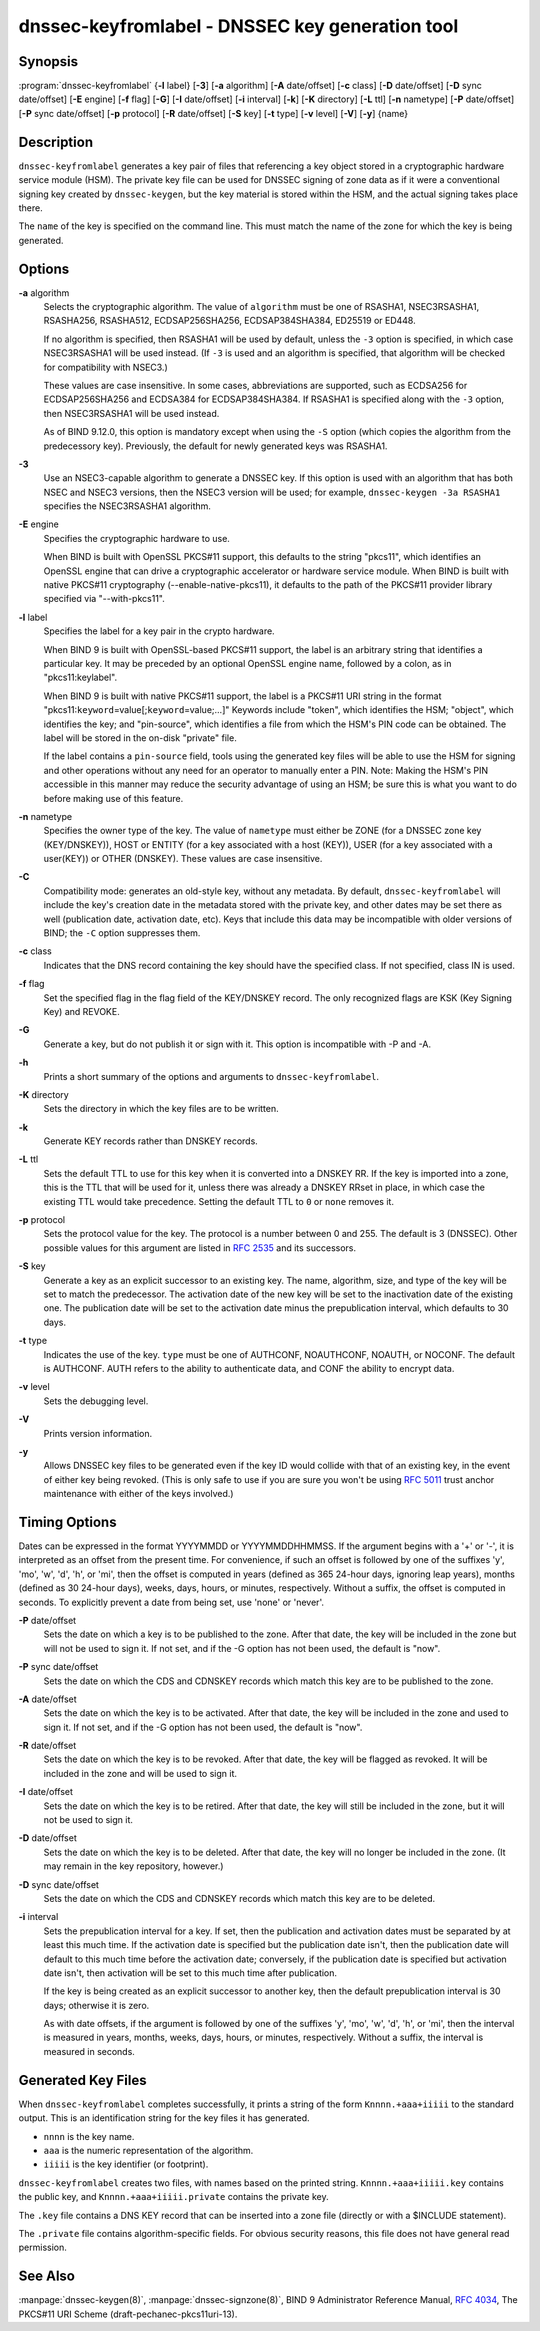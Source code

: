 .. 
   Copyright (C) Internet Systems Consortium, Inc. ("ISC")
   
   This Source Code Form is subject to the terms of the Mozilla Public
   License, v. 2.0. If a copy of the MPL was not distributed with this
   file, you can obtain one at https://mozilla.org/MPL/2.0/.
   
   See the COPYRIGHT file distributed with this work for additional
   information regarding copyright ownership.

..
   Copyright (C) Internet Systems Consortium, Inc. ("ISC")

   This Source Code Form is subject to the terms of the Mozilla Public
   License, v. 2.0. If a copy of the MPL was not distributed with this
   file, You can obtain one at http://mozilla.org/MPL/2.0/.

   See the COPYRIGHT file distributed with this work for additional
   information regarding copyright ownership.


.. highlight: console

.. _man_dnssec-keyfromlabel:

dnssec-keyfromlabel - DNSSEC key generation tool
------------------------------------------------

Synopsis
~~~~~~~~

:program:`dnssec-keyfromlabel` {**-l** label} [**-3**] [**-a** algorithm] [**-A** date/offset] [**-c** class] [**-D** date/offset] [**-D** sync date/offset] [**-E** engine] [**-f** flag] [**-G**] [**-I** date/offset] [**-i** interval] [**-k**] [**-K** directory] [**-L** ttl] [**-n** nametype] [**-P** date/offset] [**-P** sync date/offset] [**-p** protocol] [**-R** date/offset] [**-S** key] [**-t** type] [**-v** level] [**-V**] [**-y**] {name}

Description
~~~~~~~~~~~

``dnssec-keyfromlabel`` generates a key pair of files that referencing a
key object stored in a cryptographic hardware service module (HSM). The
private key file can be used for DNSSEC signing of zone data as if it
were a conventional signing key created by ``dnssec-keygen``, but the
key material is stored within the HSM, and the actual signing takes
place there.

The ``name`` of the key is specified on the command line. This must
match the name of the zone for which the key is being generated.

Options
~~~~~~~

**-a** algorithm
   Selects the cryptographic algorithm. The value of ``algorithm`` must
   be one of RSASHA1, NSEC3RSASHA1, RSASHA256, RSASHA512,
   ECDSAP256SHA256, ECDSAP384SHA384, ED25519 or ED448.

   If no algorithm is specified, then RSASHA1 will be used by default,
   unless the ``-3`` option is specified, in which case NSEC3RSASHA1
   will be used instead. (If ``-3`` is used and an algorithm is
   specified, that algorithm will be checked for compatibility with
   NSEC3.)

   These values are case insensitive. In some cases, abbreviations are
   supported, such as ECDSA256 for ECDSAP256SHA256 and ECDSA384 for
   ECDSAP384SHA384. If RSASHA1 is specified along with the ``-3``
   option, then NSEC3RSASHA1 will be used instead.

   As of BIND 9.12.0, this option is mandatory except when using the
   ``-S`` option (which copies the algorithm from the predecessory key).
   Previously, the default for newly generated keys was RSASHA1.

**-3**
   Use an NSEC3-capable algorithm to generate a DNSSEC key. If this
   option is used with an algorithm that has both NSEC and NSEC3
   versions, then the NSEC3 version will be used; for example,
   ``dnssec-keygen -3a RSASHA1`` specifies the NSEC3RSASHA1 algorithm.

**-E** engine
   Specifies the cryptographic hardware to use.

   When BIND is built with OpenSSL PKCS#11 support, this defaults to the
   string "pkcs11", which identifies an OpenSSL engine that can drive a
   cryptographic accelerator or hardware service module. When BIND is
   built with native PKCS#11 cryptography (--enable-native-pkcs11), it
   defaults to the path of the PKCS#11 provider library specified via
   "--with-pkcs11".

**-l** label
   Specifies the label for a key pair in the crypto hardware.

   When BIND 9 is built with OpenSSL-based PKCS#11 support, the label is
   an arbitrary string that identifies a particular key. It may be
   preceded by an optional OpenSSL engine name, followed by a colon, as
   in "pkcs11:keylabel".

   When BIND 9 is built with native PKCS#11 support, the label is a
   PKCS#11 URI string in the format
   "pkcs11:``keyword``\ =value[;\ ``keyword``\ =value;...]" Keywords
   include "token", which identifies the HSM; "object", which identifies
   the key; and "pin-source", which identifies a file from which the
   HSM's PIN code can be obtained. The label will be stored in the
   on-disk "private" file.

   If the label contains a ``pin-source`` field, tools using the
   generated key files will be able to use the HSM for signing and other
   operations without any need for an operator to manually enter a PIN.
   Note: Making the HSM's PIN accessible in this manner may reduce the
   security advantage of using an HSM; be sure this is what you want to
   do before making use of this feature.

**-n** nametype
   Specifies the owner type of the key. The value of ``nametype`` must
   either be ZONE (for a DNSSEC zone key (KEY/DNSKEY)), HOST or ENTITY
   (for a key associated with a host (KEY)), USER (for a key associated
   with a user(KEY)) or OTHER (DNSKEY). These values are case
   insensitive.

**-C**
   Compatibility mode: generates an old-style key, without any metadata.
   By default, ``dnssec-keyfromlabel`` will include the key's creation
   date in the metadata stored with the private key, and other dates may
   be set there as well (publication date, activation date, etc). Keys
   that include this data may be incompatible with older versions of
   BIND; the ``-C`` option suppresses them.

**-c** class
   Indicates that the DNS record containing the key should have the
   specified class. If not specified, class IN is used.

**-f** flag
   Set the specified flag in the flag field of the KEY/DNSKEY record.
   The only recognized flags are KSK (Key Signing Key) and REVOKE.

**-G**
   Generate a key, but do not publish it or sign with it. This option is
   incompatible with -P and -A.

**-h**
   Prints a short summary of the options and arguments to
   ``dnssec-keyfromlabel``.

**-K** directory
   Sets the directory in which the key files are to be written.

**-k**
   Generate KEY records rather than DNSKEY records.

**-L** ttl
   Sets the default TTL to use for this key when it is converted into a
   DNSKEY RR. If the key is imported into a zone, this is the TTL that
   will be used for it, unless there was already a DNSKEY RRset in
   place, in which case the existing TTL would take precedence. Setting
   the default TTL to ``0`` or ``none`` removes it.

**-p** protocol
   Sets the protocol value for the key. The protocol is a number between
   0 and 255. The default is 3 (DNSSEC). Other possible values for this
   argument are listed in :rfc:`2535` and its successors.

**-S** key
   Generate a key as an explicit successor to an existing key. The name,
   algorithm, size, and type of the key will be set to match the
   predecessor. The activation date of the new key will be set to the
   inactivation date of the existing one. The publication date will be
   set to the activation date minus the prepublication interval, which
   defaults to 30 days.

**-t** type
   Indicates the use of the key. ``type`` must be one of AUTHCONF,
   NOAUTHCONF, NOAUTH, or NOCONF. The default is AUTHCONF. AUTH refers
   to the ability to authenticate data, and CONF the ability to encrypt
   data.

**-v** level
   Sets the debugging level.

**-V**
   Prints version information.

**-y**
   Allows DNSSEC key files to be generated even if the key ID would
   collide with that of an existing key, in the event of either key
   being revoked. (This is only safe to use if you are sure you won't be
   using :rfc:`5011` trust anchor maintenance with either of the keys
   involved.)

Timing Options
~~~~~~~~~~~~~~

Dates can be expressed in the format YYYYMMDD or YYYYMMDDHHMMSS. If the
argument begins with a '+' or '-', it is interpreted as an offset from
the present time. For convenience, if such an offset is followed by one
of the suffixes 'y', 'mo', 'w', 'd', 'h', or 'mi', then the offset is
computed in years (defined as 365 24-hour days, ignoring leap years),
months (defined as 30 24-hour days), weeks, days, hours, or minutes,
respectively. Without a suffix, the offset is computed in seconds. To
explicitly prevent a date from being set, use 'none' or 'never'.

**-P** date/offset
   Sets the date on which a key is to be published to the zone. After
   that date, the key will be included in the zone but will not be used
   to sign it. If not set, and if the -G option has not been used, the
   default is "now".

**-P** sync date/offset
   Sets the date on which the CDS and CDNSKEY records which match this
   key are to be published to the zone.

**-A** date/offset
   Sets the date on which the key is to be activated. After that date,
   the key will be included in the zone and used to sign it. If not set,
   and if the -G option has not been used, the default is "now".

**-R** date/offset
   Sets the date on which the key is to be revoked. After that date, the
   key will be flagged as revoked. It will be included in the zone and
   will be used to sign it.

**-I** date/offset
   Sets the date on which the key is to be retired. After that date, the
   key will still be included in the zone, but it will not be used to
   sign it.

**-D** date/offset
   Sets the date on which the key is to be deleted. After that date, the
   key will no longer be included in the zone. (It may remain in the key
   repository, however.)

**-D** sync date/offset
   Sets the date on which the CDS and CDNSKEY records which match this
   key are to be deleted.

**-i** interval
   Sets the prepublication interval for a key. If set, then the
   publication and activation dates must be separated by at least this
   much time. If the activation date is specified but the publication
   date isn't, then the publication date will default to this much time
   before the activation date; conversely, if the publication date is
   specified but activation date isn't, then activation will be set to
   this much time after publication.

   If the key is being created as an explicit successor to another key,
   then the default prepublication interval is 30 days; otherwise it is
   zero.

   As with date offsets, if the argument is followed by one of the
   suffixes 'y', 'mo', 'w', 'd', 'h', or 'mi', then the interval is
   measured in years, months, weeks, days, hours, or minutes,
   respectively. Without a suffix, the interval is measured in seconds.

Generated Key Files
~~~~~~~~~~~~~~~~~~~

When ``dnssec-keyfromlabel`` completes successfully, it prints a string
of the form ``Knnnn.+aaa+iiiii`` to the standard output. This is an
identification string for the key files it has generated.

-  ``nnnn`` is the key name.

-  ``aaa`` is the numeric representation of the algorithm.

-  ``iiiii`` is the key identifier (or footprint).

``dnssec-keyfromlabel`` creates two files, with names based on the
printed string. ``Knnnn.+aaa+iiiii.key`` contains the public key, and
``Knnnn.+aaa+iiiii.private`` contains the private key.

The ``.key`` file contains a DNS KEY record that can be inserted into a
zone file (directly or with a $INCLUDE statement).

The ``.private`` file contains algorithm-specific fields. For obvious
security reasons, this file does not have general read permission.

See Also
~~~~~~~~

:manpage:`dnssec-keygen(8)`, :manpage:`dnssec-signzone(8)`, BIND 9 Administrator Reference Manual,
:rfc:`4034`, The PKCS#11 URI Scheme (draft-pechanec-pkcs11uri-13).
